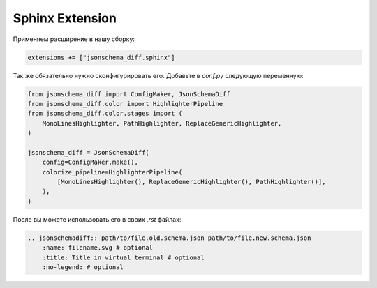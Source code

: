 .. _sphinx_quick_start:
Sphinx Extension
================

Применяем расширение в нашу сборку:

.. code-block:: python

    extensions += ["jsonschema_diff.sphinx"]

Так же обязательно нужно сконфигурировать его. Добавьте в `conf.py` следующую переменную:

.. code-block:: python

    from jsonschema_diff import ConfigMaker, JsonSchemaDiff
    from jsonschema_diff.color import HighlighterPipeline
    from jsonschema_diff.color.stages import (
        MonoLinesHighlighter, PathHighlighter, ReplaceGenericHighlighter,
    )

    jsonschema_diff = JsonSchemaDiff(
        config=ConfigMaker.make(),
        colorize_pipeline=HighlighterPipeline(
            [MonoLinesHighlighter(), ReplaceGenericHighlighter(), PathHighlighter()],
        ),
    )

После вы можете использовать его в своих `.rst` файлах:

.. code-block:: rst

        .. jsonschemadiff:: path/to/file.old.schema.json path/to/file.new.schema.json
            :name: filename.svg # optional
            :title: Title in virtual terminal # optional
            :no-legend: # optional


